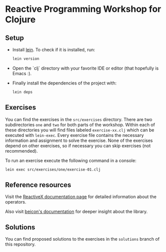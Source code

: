 *  Reactive Programming Workshop for Clojure
:PROPERTIES:
:CREATED:  [2017-11-26 Sun 19:21]
:END:

** Setup
:PROPERTIES:
:CREATED:  [2017-11-26 Sun 19:22]
:END:

- Install [[https://leiningen.org/][lein]]. To check if it is installed, run:

  #+BEGIN_SRC sh
  lein version
  #+END_SRC

- Open the `clj` directory with your favorite IDE or editor (that hopefully is Emacs :).

- Finally install the dependencies of the project with:

  #+BEGIN_SRC sh
  lein deps
  #+END_SRC



** Exercises
:PROPERTIES:
:CREATED:  [2017-11-26 Sun 19:27]
:END:

You can find the exercises in the =src/exercises= directory. There are
two subdirectories =one= and =two= for both parts of the workshop.
Within each of these directories you will find files labeled
=exercise-xx.clj= which can be executed with =lein-exec=. Every
exercise file contains the necessary information and assignment to
solve the exercise. None of the exercises depend on other exercises,
so if necessary you can skip exercises (not recommended).

To run an exercise execute the following command in a console:

#+BEGIN_SRC sh
lein exec src/exercises/one/exercise-01.clj
#+END_SRC



** Reference resources
:PROPERTIES:
:CREATED:  [2017-11-26 Sun 19:30]
:END:

Visit the [[http://reactivex.io/documentation/operators.html][ReactiveX documentation page]] for detailed information about
the operators.

Also visit [[http://funcool.github.io/beicon/latest/][beicon's documentation]] for deeper insight about the library.



** Solutions
:PROPERTIES:
:CREATED:  [2017-11-26 Sun 19:36]
:END:

You can find proposed solutions to the exercises in the =solutions=
branch of this repository.
